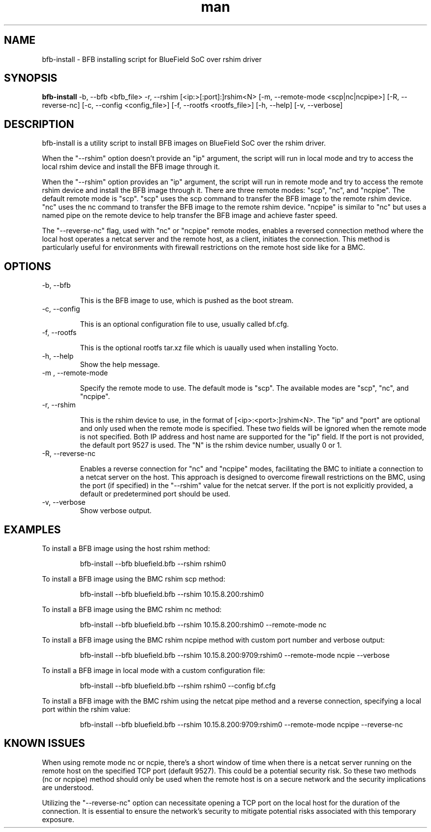 .\" Manpage for bfb-install.
.TH man 8 "2 Feb 2024" "3.0" "bfb-install man page"
.SH NAME
bfb-install \- BFB installing script for BlueField SoC over rshim driver

.SH SYNOPSIS
.B bfb-install
-b, --bfb <bfb_file> -r, --rshim [<ip:>[:port]:]rshim<N> [-m, --remote-mode <scp|nc|ncpipe>] [-R, --reverse-nc] [-c, --config <config_file>] [-f, --rootfs <rootfs_file>] [-h, --help] [-v, --verbose]


.SH DESCRIPTION

bfb-install is a utility script to install BFB images on BlueField SoC over the
rshim driver.

When the "--rshim" option doesn't provide an "ip" argument, the script will run
in local mode and try to access the local rshim device and install the BFB image
through it.

When the "--rshim" option provides an "ip" argument, the script will run in
remote mode and try to access the remote rshim device and install the BFB image
through it.  There are three remote modes: "scp", "nc", and "ncpipe". The
default remote mode is "scp". "scp" uses the scp command to transfer the BFB
image to the remote rshim device. "nc" uses the nc command to transfer the BFB
image to the remote rshim device. "ncpipe" is similar to "nc" but uses a named
pipe on the remote device to help transfer the BFB image and achieve faster
speed.

The "--reverse-nc" flag, used with "nc" or "ncpipe" remote modes, enables a
reversed connection method where the local host operates a netcat server and the
remote host, as a client, initiates the connection. This method is particularly
useful for environments with firewall restrictions on the remote host side like
for a BMC.

.SH OPTIONS
.TP
-b, --bfb

This is the BFB image to use, which is pushed as the boot stream.

.TP
-c, --config

This is an optional configuration file to use, usually called bf.cfg.

.TP
-f, --rootfs

This is the optional rootfs tar.xz file which is uaually used when installing
Yocto.

.TP
-h, --help
Show the help message.

.TP
-m , --remote-mode

Specify the remote mode to use. The default mode is "scp". The available modes
are "scp", "nc", and "ncpipe".

.TP
-r, --rshim

This is the rshim device to use, in the format of [<ip>:<port>:]rshim<N>. The
"ip" and "port" are optional and only used when the remote mode is specified.
These two fields will be ignored when the remote mode is not specified. Both IP
address and host name are supported for the "ip" field. If the port is not
provided, the default port 9527 is used. The "N" is the rshim device number,
usually 0 or 1.

.TP
-R, --reverse-nc

Enables a reverse connection for "nc" and "ncpipe" modes, facilitating the BMC
to initiate a connection to a netcat server on the host. This approach is
designed to overcome firewall restrictions on the BMC, using the port (if
specified) in the "--rshim" value for the netcat server. If the port is not
explicitly provided, a default or predetermined port should be used.

.TP
-v, --verbose
Show verbose output.

.SH EXAMPLES
To install a BFB image using the host rshim method:

.RS
bfb-install --bfb bluefield.bfb --rshim rshim0
.RE

To install a BFB image using the BMC rshim scp method:

.RS
bfb-install --bfb bluefield.bfb --rshim 10.15.8.200:rshim0
.RE

To install a BFB image using the BMC rshim nc method:

.RS
bfb-install --bfb bluefield.bfb --rshim 10.15.8.200:rshim0 --remote-mode nc 
.RE

To install a BFB image using the BMC rshim ncpipe method with custom port number
and verbose output:

.RS
bfb-install --bfb bluefield.bfb --rshim 10.15.8.200:9709:rshim0 --remote-mode ncpie --verbose
.RE

To install a BFB image in local mode with a custom configuration file:

.RS
bfb-install --bfb bluefield.bfb --rshim rshim0 --config bf.cfg
.RE

To install a BFB image with the BMC rshim using the netcat pipe method and a
reverse connection, specifying a local port within the rshim value:

.RS
bfb-install --bfb bluefield.bfb --rshim 10.15.8.200:9709:rshim0 --remote-mode ncpipe --reverse-nc
.RE

.SH KNOWN ISSUES

When using remote mode nc or ncpie, there's a short window of time when there is
a netcat server running on the remote host on the specified TCP port (default
9527). This could be a potential security risk. So these two methods (nc or
ncpipe) method should only be used when the remote host is on a secure network
and the security implications are understood.

Utilizing the "--reverse-nc" option can necessitate opening a TCP port on the
local host for the duration of the connection. It is essential to ensure the
network's security to mitigate potential risks associated with this temporary
exposure.
